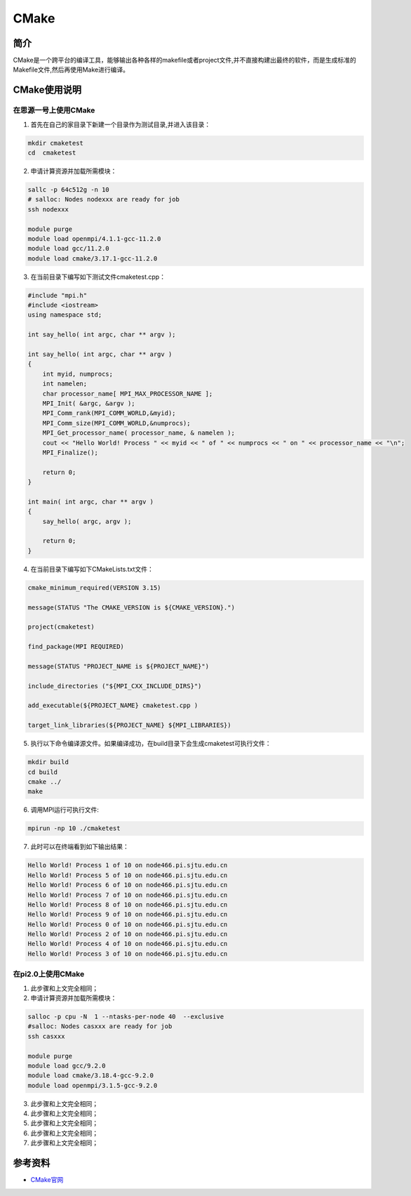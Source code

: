 .. _cmake:

CMake
====================

简介
--------

CMake是一个跨平台的编译工具，能够输出各种各样的makefile或者project文件,并不直接构建出最终的软件，而是生成标准的Makefile文件,然后再使用Make进行编译。



CMake使用说明
-----------------------------

在思源一号上使用CMake
~~~~~~~~~~~~~~~~~~~~~~~~~~~~~~~~~~~~~

1. 首先在自己的家目录下新建一个目录作为测试目录,并进入该目录：

.. code::

    mkdir cmaketest
    cd  cmaketest


2. 申请计算资源并加载所需模块：

.. code::

    sallc -p 64c512g -n 10 
    # salloc: Nodes nodexxx are ready for job
    ssh nodexxx

    module purge
    module load openmpi/4.1.1-gcc-11.2.0 
    module load gcc/11.2.0
    module load cmake/3.17.1-gcc-11.2.0


3. 在当前目录下编写如下测试文件cmaketest.cpp：

.. code::

    #include "mpi.h"
    #include <iostream>
    using namespace std;

    int say_hello( int argc, char ** argv );

    int say_hello( int argc, char ** argv )
    {
        int myid, numprocs;
        int namelen;
        char processor_name[ MPI_MAX_PROCESSOR_NAME ];
        MPI_Init( &argc, &argv );
        MPI_Comm_rank(MPI_COMM_WORLD,&myid);
        MPI_Comm_size(MPI_COMM_WORLD,&numprocs);
        MPI_Get_processor_name( processor_name, & namelen );
        cout << "Hello World! Process " << myid << " of " << numprocs << " on " << processor_name << "\n";
        MPI_Finalize();

        return 0;
    }

    int main( int argc, char ** argv )
    {
        say_hello( argc, argv );

        return 0;
    }


4. 在当前目录下编写如下CMakeLists.txt文件：

.. code::

    cmake_minimum_required(VERSION 3.15)

    message(STATUS "The CMAKE_VERSION is ${CMAKE_VERSION}.")

    project(cmaketest)

    find_package(MPI REQUIRED)

    message(STATUS "PROJECT_NAME is ${PROJECT_NAME}")

    include_directories ("${MPI_CXX_INCLUDE_DIRS}")

    add_executable(${PROJECT_NAME} cmaketest.cpp )

    target_link_libraries(${PROJECT_NAME} ${MPI_LIBRARIES})



5. 执行以下命令编译源文件。如果编译成功，在build目录下会生成cmaketest可执行文件：

.. code::

  mkdir build
  cd build
  cmake ../
  make


6. 调用MPI运行可执行文件:

.. code::

  mpirun -np 10 ./cmaketest


7. 此时可以在终端看到如下输出结果：

.. code::

    Hello World! Process 1 of 10 on node466.pi.sjtu.edu.cn
    Hello World! Process 5 of 10 on node466.pi.sjtu.edu.cn
    Hello World! Process 6 of 10 on node466.pi.sjtu.edu.cn
    Hello World! Process 7 of 10 on node466.pi.sjtu.edu.cn
    Hello World! Process 8 of 10 on node466.pi.sjtu.edu.cn
    Hello World! Process 9 of 10 on node466.pi.sjtu.edu.cn
    Hello World! Process 0 of 10 on node466.pi.sjtu.edu.cn
    Hello World! Process 2 of 10 on node466.pi.sjtu.edu.cn
    Hello World! Process 4 of 10 on node466.pi.sjtu.edu.cn
    Hello World! Process 3 of 10 on node466.pi.sjtu.edu.cn





在pi2.0上使用CMake
~~~~~~~~~~~~~~~~~~~~~~~~~~~~~~~~~~~~~

1. 此步骤和上文完全相同；

2. 申请计算资源并加载所需模块：

.. code::

  salloc -p cpu -N  1 --ntasks-per-node 40  --exclusive
  #salloc: Nodes casxxx are ready for job
  ssh casxxx

  module purge
  module load gcc/9.2.0
  module load cmake/3.18.4-gcc-9.2.0
  module load openmpi/3.1.5-gcc-9.2.0


3. 此步骤和上文完全相同；

4. 此步骤和上文完全相同；

5. 此步骤和上文完全相同；

6. 此步骤和上文完全相同；

7. 此步骤和上文完全相同；




参考资料
----------------

-  `CMake官网 <https://cmake.org/>`__






















